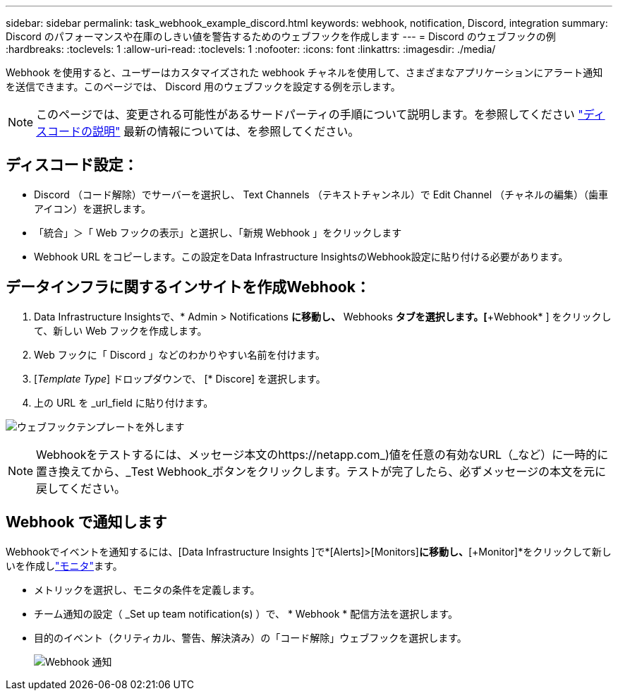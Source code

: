 ---
sidebar: sidebar 
permalink: task_webhook_example_discord.html 
keywords: webhook, notification, Discord, integration 
summary: Discord のパフォーマンスや在庫のしきい値を警告するためのウェブフックを作成します 
---
= Discord のウェブフックの例
:hardbreaks:
:toclevels: 1
:allow-uri-read: 
:toclevels: 1
:nofooter: 
:icons: font
:linkattrs: 
:imagesdir: ./media/


[role="lead"]
Webhook を使用すると、ユーザーはカスタマイズされた webhook チャネルを使用して、さまざまなアプリケーションにアラート通知を送信できます。このページでは、 Discord 用のウェブフックを設定する例を示します。


NOTE: このページでは、変更される可能性があるサードパーティの手順について説明します。を参照してください link:https://support.discord.com/hc/en-us/articles/228383668-Intro-to-Webhooks["ディスコードの説明"] 最新の情報については、を参照してください。



== ディスコード設定：

* Discord （コード解除）でサーバーを選択し、 Text Channels （テキストチャンネル）で Edit Channel （チャネルの編集）（歯車アイコン）を選択します。
* 「統合」＞「 Web フックの表示」と選択し、「新規 Webhook 」をクリックします
* Webhook URL をコピーします。この設定をData Infrastructure InsightsのWebhook設定に貼り付ける必要があります。




== データインフラに関するインサイトを作成Webhook：

. Data Infrastructure Insightsで、* Admin > Notifications *に移動し、* Webhooks *タブを選択します。[*+Webhook* ] をクリックして、新しい Web フックを作成します。
. Web フックに「 Discord 」などのわかりやすい名前を付けます。
. [_Template Type_] ドロップダウンで、 [* Discore] を選択します。
. 上の URL を _url_field に貼り付けます。


image:Webhooks-Discord_example.png["ウェブフックテンプレートを外します"]


NOTE: Webhookをテストするには、メッセージ本文のhttps://netapp.com_)値を任意の有効なURL（_など）に一時的に置き換えてから、_Test Webhook_ボタンをクリックします。テストが完了したら、必ずメッセージの本文を元に戻してください。



== Webhook で通知します

Webhookでイベントを通知するには、[Data Infrastructure Insights ]で*[Alerts]>[Monitors]*に移動し、*[+Monitor]*をクリックして新しいを作成しlink:task_create_monitor.html["モニタ"]ます。

* メトリックを選択し、モニタの条件を定義します。
* チーム通知の設定（ _Set up team notification(s) ）で、 * Webhook * 配信方法を選択します。
* 目的のイベント（クリティカル、警告、解決済み）の「コード解除」ウェブフックを選択します。
+
image:Webhooks_Discord_Notifications.png["Webhook 通知"]


